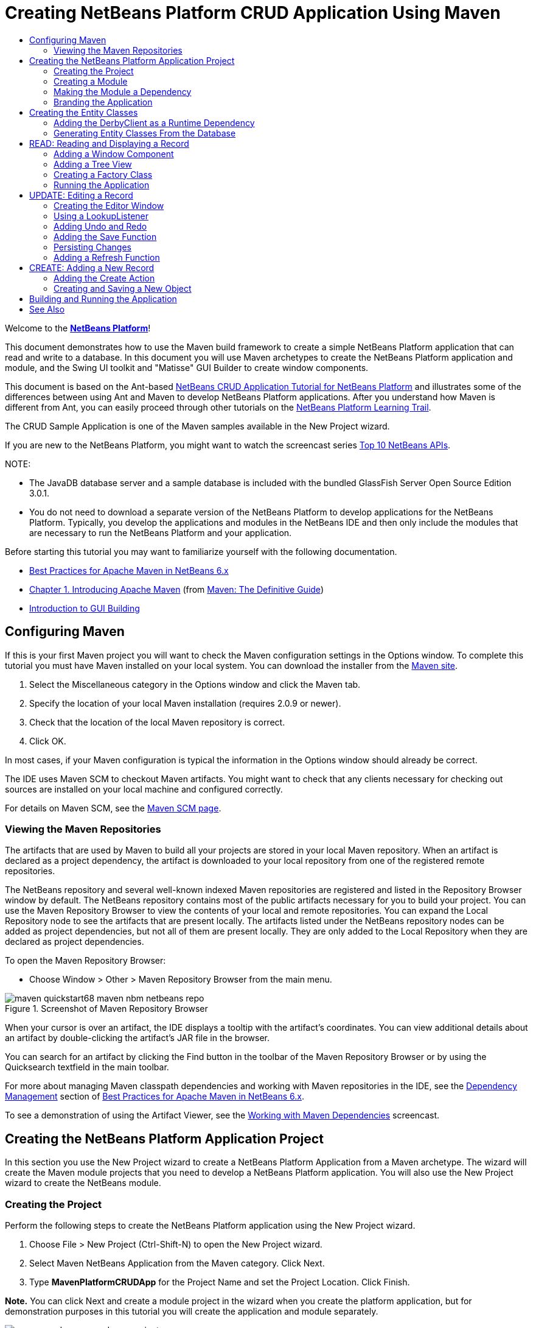 // 
//     Licensed to the Apache Software Foundation (ASF) under one
//     or more contributor license agreements.  See the NOTICE file
//     distributed with this work for additional information
//     regarding copyright ownership.  The ASF licenses this file
//     to you under the Apache License, Version 2.0 (the
//     "License"); you may not use this file except in compliance
//     with the License.  You may obtain a copy of the License at
// 
//       http://www.apache.org/licenses/LICENSE-2.0
// 
//     Unless required by applicable law or agreed to in writing,
//     software distributed under the License is distributed on an
//     "AS IS" BASIS, WITHOUT WARRANTIES OR CONDITIONS OF ANY
//     KIND, either express or implied.  See the License for the
//     specific language governing permissions and limitations
//     under the License.
//

= Creating NetBeans Platform CRUD Application Using Maven
:jbake-type: platform_tutorial
:jbake-tags: tutorials 
:jbake-status: published
:syntax: true
:source-highlighter: pygments
:toc: left
:toc-title:
:icons: font
:experimental:
:description: Creating NetBeans Platform CRUD Application Using Maven - Apache NetBeans
:keywords: Apache NetBeans Platform, Platform Tutorials, Creating NetBeans Platform CRUD Application Using Maven

Welcome to the  link:https://netbeans.apache.org/platform/[*NetBeans Platform*]!

This document demonstrates how to use the Maven build framework to create a simple NetBeans Platform application that can read and write to a database. In this document you will use Maven archetypes to create the NetBeans Platform application and module, and the Swing UI toolkit and "Matisse" GUI Builder to create window components.

This document is based on the Ant-based  link:nbm-crud.html[NetBeans CRUD Application Tutorial for NetBeans Platform] and illustrates some of the differences between using Ant and Maven to develop NetBeans Platform applications. After you understand how Maven is different from Ant, you can easily proceed through other tutorials on the  link:https://netbeans.apache.org/kb/docs/platform.html[NetBeans Platform Learning Trail].

The CRUD Sample Application is one of the Maven samples available in the New Project wizard.

If you are new to the NetBeans Platform, you might want to watch the screencast series  link:https://netbeans.apache.org/tutorials/nbm-10-top-apis.html[Top 10 NetBeans APIs].







NOTE: 

* The JavaDB database server and a sample database is included with the bundled GlassFish Server Open Source Edition 3.0.1.
* You do not need to download a separate version of the NetBeans Platform to develop applications for the NetBeans Platform. Typically, you develop the applications and modules in the NetBeans IDE and then only include the modules that are necessary to run the NetBeans Platform and your application.

Before starting this tutorial you may want to familiarize yourself with the following documentation.

*  link:http://wiki.netbeans.org/MavenBestPractices[Best Practices for Apache Maven in NetBeans 6.x]
*  link:http://www.sonatype.com/books/maven-book/reference/introduction.html[Chapter 1. Introducing Apache Maven] (from  link:http://www.sonatype.com/books/maven-book/reference/public-book.html[Maven: The Definitive Guide])
*  link:https://netbeans.apache.org/kb/docs/java/gui-functionality.html[Introduction to GUI Building]


== Configuring Maven

If this is your first Maven project you will want to check the Maven configuration settings in the Options window. To complete this tutorial you must have Maven installed on your local system. You can download the installer from the  link:http://maven.apache.org/[Maven site].


[start=1]
1. Select the Miscellaneous category in the Options window and click the Maven tab.

[start=2]
1. Specify the location of your local Maven installation (requires 2.0.9 or newer).

[start=3]
1. Check that the location of the local Maven repository is correct.

[start=4]
1. Click OK.

In most cases, if your Maven configuration is typical the information in the Options window should already be correct.

The IDE uses Maven SCM to checkout Maven artifacts. You might want to check that any clients necessary for checking out sources are installed on your local machine and configured correctly.

For details on Maven SCM, see the  link:http://maven.apache.org/scm/index.html[Maven SCM page].


=== Viewing the Maven Repositories

The artifacts that are used by Maven to build all your projects are stored in your local Maven repository. When an artifact is declared as a project dependency, the artifact is downloaded to your local repository from one of the registered remote repositories.

The NetBeans repository and several well-known indexed Maven repositories are registered and listed in the Repository Browser window by default. The NetBeans repository contains most of the public artifacts necessary for you to build your project. You can use the Maven Repository Browser to view the contents of your local and remote repositories. You can expand the Local Repository node to see the artifacts that are present locally. The artifacts listed under the NetBeans repository nodes can be added as project dependencies, but not all of them are present locally. They are only added to the Local Repository when they are declared as project dependencies.

To open the Maven Repository Browser:

* Choose Window > Other > Maven Repository Browser from the main menu.

image::images/maven-quickstart68_maven-nbm-netbeans-repo.png[title="Screenshot of Maven Repository Browser"]

When your cursor is over an artifact, the IDE displays a tooltip with the artifact's coordinates. You can view additional details about an artifact by double-clicking the artifact's JAR file in the browser.

You can search for an artifact by clicking the Find button in the toolbar of the Maven Repository Browser or by using the Quicksearch textfield in the main toolbar.

For more about managing Maven classpath dependencies and working with Maven repositories in the IDE, see the  link:http://wiki.netbeans.org/MavenBestPractices#Dependency_management[Dependency Management] section of  link:http://wiki.netbeans.org/MavenBestPractices[Best Practices for Apache Maven in NetBeans 6.x].

To see a demonstration of using the Artifact Viewer, see the  link:https://netbeans.apache.org/kb/docs/java/maven-dependencies-screencast.html[ Working with Maven Dependencies] screencast.


== Creating the NetBeans Platform Application Project

In this section you use the New Project wizard to create a NetBeans Platform Application from a Maven archetype. The wizard will create the Maven module projects that you need to develop a NetBeans Platform application. You will also use the New Project wizard to create the NetBeans module.


=== Creating the Project

Perform the following steps to create the NetBeans Platform application using the New Project wizard.


[start=1]
1. Choose File > New Project (Ctrl-Shift-N) to open the New Project wizard.

[start=2]
1. Select Maven NetBeans Application from the Maven category. Click Next.

[start=3]
1. Type *MavenPlatformCRUDApp* for the Project Name and set the Project Location. Click Finish.

*Note.* You can click Next and create a module project in the wizard when you create the platform application, but for demonstration purposes in this tutorial you will create the application and module separately.


image::images/maven-crud_mavencrud-new-project.png[title="Screenshot of New Project wizard"]

When you click Finish, by default the IDE creates the following Maven project types.

* *NetBeans Platform Application.* This project is a container project for the Platform application and lists the modules to include and the location of the project's repositories. This project does not contain any sources. The IDE generates the modules containing the sources and resources in sub-directories of this project.
* *NetBeans Platform based application.* This project specifies the artifacts (sources) needed for compiling the application. The required dependencies (IDE artifacts, module artifacts) are specified in the  ``pom.xml``  file of the project.
* *Platform application branding resources.* This project contains the resources used for branding the application.

image::images/maven-crud_mavencrud-projects-window1.png[title="Project structure in Projects window"]

*Notes.*

* If this is your first NetBeans Platform application using Maven, it can take some time to create the projects because the IDE needs to download any necessary artifacts from the NetBeans repository.
* When you create the project, you will see that some of the projects (for example, the NetBeans Platform based application project) are badged because some dependencies declared in the  ``pom.xml``  file (POM) are unavailable.


=== Creating a Module

In this exercise you will use the New Project wizard to create a NetBeans module.


[start=1]
1. Choose File > New Project (Ctrl-Shift-N) to open the New Project wizard.

[start=2]
1. Select Maven NetBeans Module from the Maven category. Click Next.

[start=3]
1. Type *MavenPlatformCRUDApp-dbaccess* for the Project Name.

[start=4]
1. Specify the Project Location by clicking Browse and locating the directory *MavenPlatformCRUDApp*. Click Open.
image::images/maven-crud_mavencrud-select-location.png[title="Select Project Location dialog showing project directory"]

[start=5]
1. Click Finish.

When you click Finish, the wizard creates a NetBeans module project named *MavenPlatformCRUDApp-dbaccess*. The module is automatically configured to be included in the application when you save it in a sub-directory. If you open the POM for the project, you can see that the MavenPlatformCRUDApp is declared as the parent project.


[source,xml]
----

<parent>
    <artifactId>MavenPlatformCRUDApp</artifactId>
    <groupId>com.mycompany</groupId>
    <version>1.0-SNAPSHOT</version>
</parent>
<artifactId>MavenPlatformCRUDApp-dbaccess</artifactId>
<packaging>nbm</packaging>
<version>1.0-SNAPSHOT</version>
<name>MavenPlatformCRUDApp - dbaccess NetBeans Module</name>

----

You can change the display name for the module by editing the  ``<name>``  element in the POM or by modifying the name in the project's Properties window. The default display name is the project's artifactId  ``MavenPlatformCRUDApp-dbaccess`` .

If you look at the POM for the NetBeans Platform Application under the Project Files node in the Projects window, you can see that three modules are listed as modules in the application.


[source,xml]
----

<modules>
   <module>branding</module>
   <module>application</module>
   <module>MavenPlatformCRUDApp-dbaccess</module>
</modules>

----


=== Making the Module a Dependency

You now need to add the module as a dependency of the NetBeans Platform based application. You can add the dependency by editing  ``pom.xml``  in the editor or by using the Add Dependency dialog box.


[start=1]
1. Expand the *NetBeans Platform based application* node in the Projects window.

[start=2]
1. Right-click the Libraries node and choose Add Dependency.

[start=3]
1. Click the Open Projects tab and select *MavenPlatformCRUDApp - dbaccess*. Click OK.
image::images/maven-crud_mavencrud-add-dependency1.png[title="Open Projects tab in Add Dependency dialog"]

If you expand the Libraries node of the NetBeans Platform based application in the Projects window, you can see that MavenPlatformCRUDApp-dbaccess is now listed as a dependency.

If you look at the POM of the NetBeans Platform based application, you can see that the module artifact  ``MavenPlatformCRUDApp-dbaccess``  is listed as a required dependency for compiling the application. The artifact will be available after you build the module project and install the artifact in your local repository.


[source,xml]
----

<dependency>
    <groupId>${project.groupId}</groupId>
    <artifactId>*MavenPlatformCRUDApp-dbaccess*</artifactId>
    <version>${project.version}</version>
</dependency>
----


=== Branding the Application

The branding module specifies the branding resources that are used when building the Platform application. The branding dialog enables you to easily specify the name of the application, the splash screen and the application icon and to modify the values of text elements.

In this exercise you will replace the default splash image. By default the branding module generated by the IDE contains an image that is displayed when the platform application starts. You can replace this with a different image by performing the following steps.


[start=1]
1. Right-click the *Platform application branding resources* module in the Projects window and choose Branding.

[start=2]
1. In the Splash Screen tab, specify an image to use as the splash screen by clicking the Browse button next to the default splash screen image and locating the image you want to use. Click OK.

For example, you can copy the image below to your local system and specify the image in the Branding dialog.


image::images/maven-crud_splash-crud.gif[title="Example of default splash image"]

When you launch the application, the new image will appear during startup.


== Creating the Entity Classes

In this section you will generate some entity classes from tables in the Java DB database. To create the entity classes and to use the Java Persistence API (JPA) in your application, you need to have access to a database server and the JPA persistence provider libraries. This tutorial uses the JavaDB database server, but you can configure the application to use other database servers.

The easiest way to make the resources available is to register an instance of GlassFish Server Open Source Edition 3.0.1 that is bundled with the IDE. The Java DB database server, a sample database and the JPA persistence provider are included with the GlassFish server. Before you create the entity classes, start the Java DB by performing the following steps.


[start=1]
1. In the Services window, expand the Servers node and check that a GlassFish instance is registered.

[start=2]
1. Expand the Database node, right-click the database connection node for the *app* database on Java DB ( ``jdbc:derby://localhost:1527/sample [app on APP]`` ) and choose Connect.

When you choose Connect, the IDE will start the database if not already started.


=== Adding the DerbyClient as a Runtime Dependency

In this section you will add the derbyclient-10.5.3.0_1 library as a dependency.


[start=1]
1. Right-click the Libraries node of the *dbaccess* module and choose Add Dependency.

[start=2]
1. Add the library by typing *org.apache.derby* for the GroupId, *derbyclient* for the ArtifactId and *10.5.3.0_1* for the Version.

[start=3]
1. Select *Runtime* from the Scope dropdown list. Click OK.
image::images/maven-crud_mavencrud-add-dependency-derby.png[title="Adding derbyclient JAR in Add Dependency dialog"]

If you expand the Runtime Libraries node in the Projects window, you can see that the  ``derbyclient``  library is listed as a dependency.

You can also modify the POM in the editor to specify the value of the  ``<scope>``  element of a dependency.


[source,xml]
----

<dependency>
            <groupId>org.apache.derby</groupId>
            <artifactId>derbyclient</artifactId>
            <version>10.5.3.0_1</version>
            <scope>runtime</scope>
        </dependency>
----


=== Generating Entity Classes From the Database

In this section you will use a wizard to generate entity classes in the *dbaccess* module.


[start=1]
1. Right-click the Source Packages of the *dbaccess* module and choose New > Other.

[start=2]
1. Select Entity Classes from Database in the Persistence category. Click Next.

[start=3]
1. Select the Java DB sample database from the Database Connection dropdown list.

[start=4]
1. Select the Customer table from the Available Tables list and click Add. When you click Add, the related table DiscountCode is also added to the list of Selected Tables list. Click Next.

[start=5]
1. Type *com.mycompany.mavenplatformcrudapp.dbaccess* for the Package name. Make sure that Create Perisistence Unit and Generate Named Query Annotations are selected. Click Finish.

When you click Finish, the IDE generates the Customer and DiscountCode entity classes. The IDE also generates the  ``persistence.xml``  file in the  ``META-INF``  package under the Other Sources node in the  ``src/main/resources``  directory.


== READ: Reading and Displaying a Record

In this section you will use a wizard to add a Window Component to the *dbaccess* module. You will enable a tree view in the window component to display the objects as nodes. You can view the data for each record in the node's properties window.


=== Adding a Window Component

In this exercise you will create the window component.


[start=1]
1. Right-click the project node in the Projects window and choose New > Window.

[start=2]
1. Select *editor* in the Window Position dropdown list and select *Open on application startup*. Click Next.
image::images/maven-crud_mavencrud-new-window-customer.png[title="Basic Setting page of New Window wizard"]

[start=3]
1. Type *Customer* as the Class Name Prefix.

[start=4]
1. Type *com.mycompany.mavenplatformcrudapp.viewer* for the Package. Click Finish.

The wizard displays a list of the files that will be created and the files that will be modified.

When you click Finish, in the Projects window you can see that the IDE generated the class  ``CustomerTopComponent.java``  in  ``com.mycompany.mavenplatformcrudapp.viewer``  under Source Packages. You can view the structure of the project in the Files window. To compile a Maven project, only source files can be located under Source Packages ( ``src/main/java``  directory in the Files window). Resource files (e.g., XML files) need to be located under Other Sources ( ``src/main/resources``  directory in the Files window).


=== Adding a Tree View

You will now modify the window component to display the database records in a tree view. You will add the entity manager to the constructor and enable a bean tree view.


[start=1]
1. Click the Source tab of  ``CustomerTopComponent.java``  to view the source code in the editor.

[start=2]
1. Modify the constructor to add the following.

[source,java]
----

public CustomerTopComponent() {
    initComponents();
    setName(NbBundle.getMessage(CustomerTopComponent.class, "CTL_CustomerTopComponent"));
    setToolTipText(NbBundle.getMessage(CustomerTopComponent.class, "HINT_CustomerTopComponent"));
//        setIcon(ImageUtilities.loadImage(ICON_PATH, true));

    *EntityManager entityManager = Persistence.createEntityManagerFactory("com.mycompany_MavenPlatformCRUDApp-dbaccess_nbm_1.0-SNAPSHOTPU").createEntityManager();
    Query query = entityManager.createQuery("SELECT c FROM Customer c");
    List<Customer> resultList = query.getResultList();*
}
----

Check that the name of the persistence unit in the code is correct by comparing it to the name specified in  ``persistence.xml`` .


[start=3]
1. Modify the class signature to implement  ``ExplorerManager.Provider.`` 

[source,java]
----

public final class CustomerTopComponent extends TopComponent *implements ExplorerManager.Provider*
----


[start=4]
1. Fix your imports to import  ``*javax.persistence.Query*``  and  ``*javax.util.List*`` .

[start=5]
1. Declare and initialize the ExplorerManager:

[source,java]
----

private static ExplorerManager em = new ExplorerManager();
----


[start=6]
1. Implement the abstract methods and modify the  ``getExplorerManager``  method to return  ``em`` .

[source,java]
----

@Override
public ExplorerManager getExplorerManager() {
  return em;
}
----

You can put the insert cursor in the class signature and press Alt+Enter to implement the abstract methods.


[start=7]
1. Add the following to the constructor to enable the tree view.

[source,java]
----

BeanTreeView beanTreeView = new BeanTreeView();
add(beanTreeView, BorderLayout.CENTER);
----


[start=8]
1. In Design view, right-click the component and select Set Layout > Border Layout. Save your changes.


=== Creating a Factory Class

You will now create a new class *CustomerChildFactory* in the  ``com.mycompany.mavenplatformcrudapp.viewer``  package that creates a new BeanNode for each customer in your database.


[start=1]
1. Right-click the  ``*com.mycompany.mavenplatformcrudapp.viewer*``  package and choose New > Java Class.

[start=2]
1. Type *CustomerChildFactory* for the Class Name. Click Finish.

[start=3]
1. Modify the signature to extend  ``ChildFactory<Customer>`` .

[start=4]
1. Declare the field  ``resultList``  for the list of items in the table and add the  ``CustomerChildFactory``  method.

[source,java]
----

private List<Customer> resultList;

public CustomerChildFactory(List<Customer> resultList) {
    this.resultList = resultList;
}
----


[start=5]
1. Implement and then modify the  ``createKeys``  abstract method.

[source,java]
----

@Override
    protected boolean createKeys(List<Customer> list) {
      for (Customer customer : resultList) {
          list.add(customer);
      }
      return true;
    }
----


[start=6]
1. Add a method to create the nodes.

[source,java]
----

@Override
protected Node createNodeForKey(Customer c) {
    try {
        return new BeanNode(c);
    } catch (IntrospectionException ex) {
        Exceptions.printStackTrace(ex);
        return null;
    }
}
----


[start=7]
1. Fix your imports to import  ``org.openide.nodes.Node``  and  ``java.beans.InstrospectionException`` . Save your changes.

The class will look like the following:


[source,java]
----

package com.mycompany.mavenplatformcrudapp.viewer;

import com.mycompany.mavenplatformcrudapp.dbaccess.Customer;
import java.beans.IntrospectionException;
import java.util.List;
import org.openide.nodes.BeanNode;
import org.openide.nodes.ChildFactory;
import org.openide.nodes.Node;
import org.openide.util.Exceptions;

public class CustomerChildFactory extends ChildFactory<Customer> {

    private List<Customer> resultList;

    public CustomerChildFactory(List<Customer> resultList) {
        this.resultList = resultList;
    }

    @Override
    protected boolean createKeys(List<Customer> list) {
        for (Customer customer : resultList) {
            list.add(customer);
        }
        return true;
    }

    @Override
    protected Node createNodeForKey(Customer c) {
        try {
            return new BeanNode(c);
        } catch (IntrospectionException ex) {
            Exceptions.printStackTrace(ex);
            return null;
        }
    }

}
----

You now need to modify the *CustomerTopComponent* to use the ExplorerManager to pass the result list from the JPA query to the Node.


[start=1]
1. Add the following lines to the CustomerTopComponent constructor to set the root context for the nodes and to add the TopComponent's ActionMap and ExplorerManager to the Lookup of the TopComponent.

[source,java]
----

    EntityManager entityManager =  Persistence.createEntityManagerFactory("com.mycompany_MavenPlatformCRUDApp-dbaccess_nbm_1.0-SNAPSHOTPU").createEntityManager();
    Query query = entityManager.createQuery("SELECT c FROM Customer c");
    List<Customer> resultList = query.getResultList();
    *em.setRootContext(new AbstractNode(Children.create(new CustomerChildFactory(resultList), true)));
    associateLookup(ExplorerUtils.createLookup(em, getActionMap()));*
----

This will synchronize properties window and tooltip text for each selected Node.


[start=2]
1. Fix your imports and save your changes.


=== Running the Application

In this exercise you will test the application to confirm that the application is able to access and read the database tables correctly. Before you can build and run the application, you need to modify the POM because the application requires a direct dependency on the  ``org-openide-nodes``  and  ``org-openide-explorer``  JARs. You can modify the dependency in the Projects window.


[start=1]
1. Expand the Libraries node of the *dbaccess* module.

[start=2]
1. Right-click the  ``org-openide-nodes``  JAR and choose Declare as Direct Dependency.

[start=3]
1. Right-click the  ``org-openide-explorer``  JAR and choose Declare as Direct Dependency.

[start=4]
1. Right-click the *MavenPlatformCRUDApp NetBeans Platform based application* and choose Build with Dependencies.

The Output window displays the modules that will be included.


image::images/maven-crud_mavencrud-build-output1.png[title="Output window showing build order"]

The Output window also displays the build status.


image::images/maven-crud_mavencrud-build-output2.png[title="Output window showing build was successfull"]

[start=5]
1. Right-click the application and choose Run.

When the application launches, the Customer window will appear with a node for each of the records in the database table.


image::images/maven-crud_mavencrud-customer-window1.png[title="Customer window in application"]

You can right-click a node in the Customer window tree and choose Properties to view additional details about the item.


image::images/maven-crud_mavencrud-read-properties.png[title="Properties window showing details of selected node"]


== UPDATE: Editing a Record

In this section you will add a window component for editing the details of a record.


=== Creating the Editor Window

In this exercise you will create a new window MyEditor that will contain two text fields for editing the name and city fields of the selected node. You will then modify the  ``layer.xml``  file so that the Customer window opens in the explorer mode instead of the editor mode.


[start=1]
1. Right-click the *dbaccess* module and choose New > Window.

[start=2]
1. Select *editor* in the dropdown list and select *Open on application startup*. Click Next.

[start=3]
1. Type *MyEditor* as the Class Name Prefix.

[start=4]
1. Type *com.mycompany.mavenplatformcrudapp.editor* as the package. Click Finish.

[start=5]
1. Add two JLabels and two JTextFields in the Design view of  ``MyEditorTopComponent`` .

[start=6]
1. Set the texts of the labels to "Name" and "City" and set the variable names of the two JTextFields to  ``*jTextField1*``  and  ``*jTextField2*`` . Save your changes.
image::images/maven-crud_mavencrud-myeditor-window.png[title="Window component in Design view"]

[start=7]
1. Expand the Important Files node in the Projects window and double-click *XML Layer* to open the  ``layer.xml``  file in the editor.

[start=8]
1. Modify  ``layer.xml``  to specify that the CustomerTopComponent window will appear in the explorer mode. Save your changes.

[source,xml]
----

<folder name="Modes">
    <folder name="editor">
        <file name="MyEditorTopComponent.wstcref" url="MyEditorTopComponentWstcref.xml"/>
    </folder>
    *<folder name="explorer">
        <file name="CustomerTopComponent.wstcref" url="CustomerTopComponentWstcref.xml"/>
    </folder>*
</folder>
            
----

You can now test the application to check that the windows open and that they are in the correct location.

Remember to Clean the application before you Build with Dependencies.

You can now start adding code so that when you select a node in the Customer window, the name and city fields of the object are displayed in the editor.


=== Using a LookupListener

In this exercise you will modify the Customer window so that a when a node is selected a new  ``Customer``  object is added to the Lookup of the Node. You will then modify MyEditor so that the window will implement  `` link:http://bits.netbeans.org/dev/javadoc/org-openide-util-lookup/org/openide/util/LookupListener.html[LookupListener]``  to listen for  ``Customer``  objects that are added to the Lookup.


[start=1]
1. Modify the  ``createNodeForKey``  method in *CustomerChildFactory* to create an  ``AbstractNode``  instead of a  ``BeanNode`` .

[source,java]
----

@Override
protected Node createNodeForKey(Customer c) {
  *Node node = new AbstractNode(Children.LEAF, Lookups.singleton(c));
  node.setDisplayName(c.getName());
  node.setShortDescription(c.getCity());
  return node;*
//        try {
//            return new BeanNode(c);
//        } catch (IntrospectionException ex) {
//            Exceptions.printStackTrace(ex);
//            return null;
//        }
}
----

When you select a new node in the Customer window, the selected  ``Customer``  object is added to the window's Lookup.


[start=2]
1. Click the Source tab of *MyEditorTopComponent* and modify the class signature to implement  ``LookupListener`` .

[source,java]
----

public final class MyEditorTopComponent extends TopComponent *implements LookupListener*
----


[start=3]
1. Add a variable for storing the results.

[source,java]
----

private Lookup.Result result = null;
----


[start=4]
1. Implement the required abstract methods to add the  ``resultChanged``  method.

[start=5]
1. Modify the  ``resultChanged``  method to update the jTextFields each time a new  ``Customer``  object is introduced into the Lookup.

[source,java]
----

      @Override
      public void resultChanged(LookupEvent le) {
          Lookup.Result r = (Lookup.Result) le.getSource();
          Collection<Customer> coll = r.allInstances();
          if (!coll.isEmpty()) {
              for (Customer cust : coll) {
                  jTextField1.setText(cust.getName());
                  jTextField2.setText(cust.getCity());
              }
          } else {
              jTextField1.setText("[no name]");
              jTextField2.setText("[no city]");
          }
      }

----

After defining the LookupListener, you can add it to the  ``Lookup.Result``  obtained from the global context. The global context proxies the context of the selected Node. For example, if "Ford Motor Co" is selected in the tree hierarchy, the  ``Customer``  object for "Ford Motor Co" is added to the Lookup of the Node. Because it is the currently selected Node, the  ``Customer``  object for "Ford Motor Co" is now available in the global context. That is what is then passed to the  ``resultChanged`` , causing the text fields to be populated.


[start=6]
1. Modify the  ``componentOpened``  and  ``componentClosed``  methods to make LookupListener active when the editor window is opened.

[source,java]
----

      @Override
      public void componentOpened() {
          result = WindowManager.getDefault().findTopComponent("CustomerTopComponent").getLookup().lookupResult(Customer.class);
          result.addLookupListener(this);
          resultChanged(new LookupEvent(result));
      }

      @Override
      public void componentClosed() {
          result.removeLookupListener(this);
          result = null;
      }
----

Because the editor window is set to open when the application starts, the LookupListener will also be available at the time that the application starts up.

In this example you are using the local Lookup provided by the Customer window. The window is identified explicitly in this case by the string " ``CustomerTopComponent`` ". The string is specified in the source code of  ``CustomerTopComponent``  as the ID of the CustomerTopComponent. This approach only works if the MyEditorTopComponent can find a TopComponent with the ID "CustomerTopComponent".

A more flexible approach that involves rewriting the selection model is described in this  link:http://weblogs.java.net/blog/timboudreau/archive/2007/01/how_to_replace.html[blog entry by Tim Boudreau].

You can run the application again after performing Clean and Build with Dependencies. The editor window is now updated when you select a new Node in the Customer window. No properties are displayed in a node's Properties window because you are now using  ``AbstractNode``  instead of  ``BeanNode`` .


=== Adding Undo and Redo

In this exercise you will enable the Undo and Redo functions by implementing the  `` link:http://bits.netbeans.org/dev/javadoc/org-openide-awt/org/openide/awt/UndoRedo.html[UndoRedo]``  manager. The Undo and Redo buttons in the toolbar and the Undo and Redo menu items will be enabled when a user makes a change to one of the fields in the Editor window.


[start=1]
1. Declare and instantiate a new UndoRedoManager at the top of the MyEditorTopComponent.

[source,java]
----

private UndoRedo.Manager manager = new UndoRedo.Manager();
----


[start=2]
1. Create a  ``getUndoRedo()``  method in the MyEditorTopComponent:

[source,java]
----

@Override
public UndoRedo getUndoRedo() {
  return manager;
}
----


[start=3]
1. Add the following to the constructor.

[source,java]
----

jTextField1.getDocument().addUndoableEditListener(manager);
jTextField2.getDocument().addUndoableEditListener(manager);
----

You can run the application to test that the buttons and menu items for the Undo and Redo functionality are working.


=== Adding the Save Function

In this exercise you will integrate the NetBeans Platform's Save functionality. You will modify the  ``layer.xml``  file to hide the "Save All" button in the toolbar and to add the "Save" button. You will then add listeners to detect changes in the textfields and a  ``fire``  method that is triggered when a change is detected.


[start=1]
1. Open and modify the  ``layer.xml``  file of the *dbaccess* module to add a Toolbar element.

[source,xml]
----

    *<folder name="Toolbars">
      <folder name="File">
          <file name="org-openide-actions-SaveAction.shadow">
              <attr name="originalFile" stringvalue="Actions/System/org-openide-actions-SaveAction.instance"/>
              <attr name="position" intvalue="444"/>
          </file>
          <file name="org-openide-actions-SaveAllAction.shadow_hidden"/>
      </folder>
    </folder>*
</filesystem>
----


[start=2]
1. In the *MyEditorTopComponent* constructor, add the following call to fire a method when a change is detected in the text fields.

[source,java]
----

public MyEditorTopComponent() {

          ...
    jTextField1.getDocument().addUndoableEditListener(manager);
    jTextField2.getDocument().addUndoableEditListener(manager);

    *jTextField1.getDocument().addDocumentListener(new DocumentListener() {
        public void insertUpdate(DocumentEvent arg0) {
          fire(true);
        }
        public void removeUpdate(DocumentEvent arg0) {
          fire(true);
        }
        public void changedUpdate(DocumentEvent arg0) {
          fire(true);
        }
    });

    jTextField2.getDocument().addDocumentListener(new DocumentListener() {
        public void insertUpdate(DocumentEvent arg0) {
          fire(true);
        }
        public void removeUpdate(DocumentEvent arg0) {
          fire(true);
        }
        public void changedUpdate(DocumentEvent arg0) {
          fire(true);
        }
    });

    //Create a new instance of our SaveCookie implementation:
    impl = new SaveCookieImpl();

    //Create a new instance of our dynamic object:
    content = new InstanceContent();

    //Add the dynamic object to the TopComponent Lookup:
    associateLookup(new AbstractLookup(content));*

    ...
}
----


[start=3]
1. Add the  ``fire``  method that is called whenever a change is detected.

[source,java]
----

public void fire(boolean modified) {
  if (modified) {
      //If the text is modified,
      //we add SaveCookie impl to Lookup:
      content.add(impl);
  } else {
      //Otherwise, we remove the SaveCookie impl from the lookup:
      content.remove(impl);
  }
}
----


[start=4]
1. Add the following implementation of  `` link:http://bits.netbeans.org/dev/javadoc/org-openide-nodes/org/openide/cookies/SaveCookie.html[SaveCookie]``  that is added to the  ``InstanceContent``  by the  ``fire``  method.

[source,java]
----

private class SaveCookieImpl implements SaveCookie {

  @Override
  public void save() throws IOException {

     Confirmation message = new NotifyDescriptor.Confirmation("Do you want to save \""
              + jTextField1.getText() + " (" + jTextField2.getText() + ")\"?",
              NotifyDescriptor.OK_CANCEL_OPTION,
              NotifyDescriptor.QUESTION_MESSAGE);

      Object result = DialogDisplayer.getDefault().notify(message);
      //When user clicks "Yes", indicating they really want to save,
      //we need to disable the Save action,
      //so that it will only be usable when the next change is made
      //to the JTextArea:
      if (NotifyDescriptor.YES_OPTION.equals(result)) {
          fire(false);
          //Implement your save functionality here.
      }
  }
}
----


[start=5]
1. Add the following fields to MyEditorTopComponent.

[source,java]
----

private final SaveCookieImpl impl;
private final InstanceContent content;

----


[start=6]
1. Fix your imports and save your changes.

[start=7]
1. Right-click the  ``org-openide-dialogs``  JAR under the Libraries node in the Projects window and choose Declare as Direct Dependency.

You can now clean, build with dependencies and run the application to confirm that the Save button is enabled when you modify a text field.


=== Persisting Changes

In the next exercise you will add code to persist the changes. At the moment, the application correctly recognizes when a change is made to a field and enables the option to save the changes. When you click Save, a dialog appears prompting you to confirm that you want to save the changes. However, the changes are not persisted when you click OK in the dialog. To persist the changes, you need to add some JPA code to handle persistence to the database.


[start=1]
1. Add the following field to *MyEditorTopComponent*.

[source,java]
----

private Customer customer;
----


[start=2]
1. Add the JPA code for persisting changes by modifying the  ``save``  method to replace the comment  ``"//Implement your save functionality here." ``  with the following code.

[source,java]
----

@Override
public void save() throws IOException {
...
    if (NotifyDescriptor.YES_OPTION.equals(result)) {
        fire(false);
        *EntityManager entityManager = Persistence.createEntityManagerFactory("com.mycompany_MavenPlatformCRUDApp-dbaccess_nbm_1.0-SNAPSHOTPU").createEntityManager();
        entityManager.getTransaction().begin();
        Customer c = entityManager.find(Customer.class, customer.getCustomerId());
        c.setName(jTextField1.getText());
        c.setCity(jTextField2.getText());
        entityManager.getTransaction().commit();*
    }
}
----

Check that the name of the peristence unit is correct.

The "customer" in  ``customer.getCustomerId()``  is currently undefined. In the next step you set  ``customer``  to the current  ``Customer``  object used to get the the Customer ID.


[start=3]
1. Add the following line in bold to the  ``resultChanged``  method.

[source,java]
----

@Override
public void resultChanged(LookupEvent le) {
    Lookup.Result r = (Lookup.Result) le.getSource();
    Collection<Customer> coll = r.allInstances();
    if (!coll.isEmpty()) {
      for (Customer cust : coll) {
          *customer = cust;*
          jTextField1.setText(cust.getName());
          jTextField2.setText(cust.getCity());
      }
    } else {
      jTextField1.setText("[no name]");
      jTextField2.setText("[no city]");
    }
}
----


[start=4]
1. Fix your imports and save your changes.

You can run the application and change some data to test if the save function is working correctly and persists the changes. At the moment, the editor does not update the fields to reflect the changed data. To check if the data is persisted you will need to restart the application.

In the next exercise you will add a "Refresh" function that will reload the data from the database and enable you to see the changes in the editor.


=== Adding a Refresh Function

In this exercise you will add functionality for updating the Customer viewer by adding a "Refresh" menu item to the root node in the Customer window.


[start=1]
1. Right-click the  ``*com.mycompany.mavenplatformcrudapp.viewer*``  package and choose New > Java Class and create a class named *CustomerRootNode*.

[start=2]
1. Modify the class to extend  ``AbstractNode``  and add the following methods.

[source,java]
----

public class CustomerRootNode extends AbstractNode {

    *public CustomerRootNode(Children kids) {
      super(kids);
      setDisplayName("Root");
    }

    @Override
    public Action[] getActions(boolean context) {
      Action[] result = new Action[]{
          new RefreshAction()};
      return result;
    }

    private final class RefreshAction extends AbstractAction {

      public RefreshAction() {
          putValue(Action.NAME, "Refresh");
      }

      public void actionPerformed(ActionEvent e) {
          CustomerTopComponent.refreshNode();
      }
    }*

}
----

Note that a "Refresh" action is bound to the new Root node.


[start=3]
1. Fix your imports to import * ``javax.swing.Action`` *. Save your changes.

[start=4]
1. Modify *CustomerTopComponent* to add the following method for refreshing the view:

[source,java]
----

public static void refreshNode() {
    EntityManager entityManager = Persistence.createEntityManagerFactory("com.mycompany_MavenPlatformCRUDApp-dbaccess_nbm_1.0-SNAPSHOTPU").createEntityManager();
    Query query = entityManager.createQuery("SELECT c FROM Customer c");
    List<Customer> resultList = query.getResultList();
    em.setRootContext(new *CustomerRootNode*(Children.create(new CustomerChildFactory(resultList), true)));
}
----

Notice that the method uses *CustomerRootNode* for setting the root context.

In the  ``CustomerRootNode``  class, you can press Alt+Enter in the line containing  ``refreshNode``  if you want the IDE to generate the method skeleton for you.


[start=5]
1. Modify the code in the constructor of the CustomerTopComponent with a call to *CustomerRootNode* instead of *AbstractNode*.

Calling  ``CustomerRootNode``  automatically calls the  ``refreshNode``  method and invokes a "Refresh".


[start=6]
1. Fix your imports and save your changes.

If you run the application you will see that there is a new root node with a "Refresh" action available in the popup menu.

You can reuse the  ``refreshNode``  method and implement an automatic refresh by calling the  ``refreshNode``  method from the  ``save``  method. Alternatively, you could create a separate module containing the refresh action and the module could be shared between the modules.


== CREATE: Adding a New Record

In this section, you allow the user to create a new entry in the database.


=== Adding the Create Action


[start=1]
1. Right-click the *dbaccess* module and choose New > Action.

[start=2]
1. Select Always Enabled. Click Next.

[start=3]
1. Select *File* in the Category dropdown list.

[start=4]
1. Select Global Toolbar Button. Click Next.
image::images/maven-crud_mavencrud-new-action.png[title="GUI Registration in New Action wizard"]

[start=5]
1. Type *NewAction* for the Class Name.

[start=6]
1. Type *My New Action* for the Display Name.

[start=7]
1. Click Browse and select an image that will be used in the toolbar.

You can copy the following image  ``abc16.png``  to your desktop and specify the image in the wizard. ( 
image::images/maven-crud_abc16.png[title="Sample 16 x 16 icon"] )


[start=8]
1. Select the *com.mycompany.mavenplatformcrudapp.editor* package. Click Finish.

[start=9]
1. Modify the  ``NewAction``  class to open the MyEditorTopComponent and clear the fields.

[source,java]
----

import java.awt.event.ActionEvent;
import java.awt.event.ActionListener;

public final class NewAction implements ActionListener {

    public void actionPerformed(ActionEvent e) {
        MyEditorTopComponent tc = MyEditorTopComponent.getDefault();
        tc.resetFields();
        tc.open();
        tc.requestActive();
    }

}
----

The action implements the ActionListener class, which is bound to the application via entries in the layer file, put there by the New Action wizard.


=== Creating and Saving a New Object


[start=1]
1. In the *MyEditorTopComponent*, add the following method for resetting the JTextFields and creating a new  ``Customer``  object.

[source,java]
----

public void resetFields() {
    customer = new Customer();
    jTextField1.setText("");
    jTextField2.setText("");
}
----

In the  ``NewAction``  class you can press Alt+Enter in the call to  ``resetFields``  if you want the IDE to generate a method skeleton in MyEditorTopComponent.


[start=2]
1. In the SaveCookie, ensure that a return of null indicates that a new entry is saved, instead of an existing entry being updated:

[source,java]
----

public void save() throws IOException {

    Confirmation message = new NotifyDescriptor.Confirmation("Do you want to save \""
                  + jTextField1.getText() + " (" + jTextField2.getText() + ")\"?",
                  NotifyDescriptor.OK_CANCEL_OPTION,
                  NotifyDescriptor.QUESTION_MESSAGE);

    Object result = DialogDisplayer.getDefault().notify(msg);

    //When user clicks "Yes", indicating they really want to save,
    //we need to disable the Save button and Save menu item,
    //so that it will only be usable when the next change is made
    //to the text field:
    if (NotifyDescriptor.YES_OPTION.equals(result)) {
        fire(false);
        EntityManager entityManager = Persistence.createEntityManagerFactory("CustomerLibraryPU").createEntityManager();
        entityManager.getTransaction().begin();
        *if (customer.getCustomerId() != null) {*
            Customer c = entityManager.find(Customer.class, cude.getCustomerId());
            c.setName(jTextField1.getText());
            c.setCity(jTextField2.getText());
            entityManager.getTransaction().commit();
        *} else {
            Query query = entityManager.createQuery("SELECT c FROM Customer c");
            List<Customer> resultList = query.getResultList();
            customer.setCustomerId(resultList.size()+1);
            customer.setName(jTextField1.getText());
            customer.setCity(jTextField2.getText());
            //adds more fields that will populate the zip and discountCode columns
            customer.setZip("12345");
            customer.setDiscountCode(entityManager.find(DiscountCode.class, 'H'));

            entityManager.persist(customer);
            entityManager.getTransaction().commit();
        }*
    }

}
----

The code also writes some arbitrary data to DiscountCode because the field cannot be empty.


[start=3]
1. Fix your imports to import  ``*javax.persistence.Query*`` . Save your changes.


== Building and Running the Application

The application now performs three of the CRUD functions: Create, Read and Update. You can now build and run the application to check that all the functions are performing correctly.


[start=1]
1. Right-click the project node of the *MavenPlatformCRUDApp NetBeans Platform based application* and choose Clean.

[start=2]
1. Right-click the project node of the *MavenPlatformCRUDApp NetBeans Platform based application* and choose Build with Dependencies.

[start=3]
1. Right-click the project node of the *MavenPlatformCRUDApp NetBeans Platform based application* and choose Run.

When you click Run, the IDE launches the platform application. The application populates the tree in the Customer window with the names of the customers in the database. When you select a node in the Customer window, the My Editor window displays the name and city of the selected customer. You can modify and save the data in the Name and City fields. To create a new customer, click the My Action button in the toolbar and enter a name in city in the empty text fields in the My Editor window and then click Save.


image::images/maven-crud_mavencrud-finished-app.png[title="Finished application showing Customer and MyEditor windows"]

After you create or modify a customer, you will need to refresh the Root node in the Customer window if you did not implement the Refresh action on Save.

This tutorial demonstrated how creating a NetBeans Platform application using Maven is not very different from creating an application using Ant. The major difference is understanding how the Maven POM controls how the application is assembled. For more examples on how to build NetBeans Platform applications and modules, see the tutorials listed in the  link:https://netbeans.apache.org/kb/docs/platform.html[NetBeans Platform Learning Trail].

link:http://netbeans.apache.org/community/mailing-lists.html[ Send Us Your Feedback]

 


== See Also

This concludes the CRUD Tutorial. This document has described how to use the Maven build framework to create a new NetBeans Platform application with CRUD functionality. For more information about creating and developing applications, see the following resources.

*  link:https://netbeans.apache.org/kb/docs/platform.html[NetBeans Platform Learning Trail]
*  link:http://bits.netbeans.org/dev/javadoc/[NetBeans API Javadoc]

If you have any questions about the NetBeans Platform, feel free to write to the mailing list, dev@platform.netbeans.org, or view the  link:https://mail-archives.apache.org/mod_mbox/netbeans-dev/[NetBeans Platform mailing list archive].

